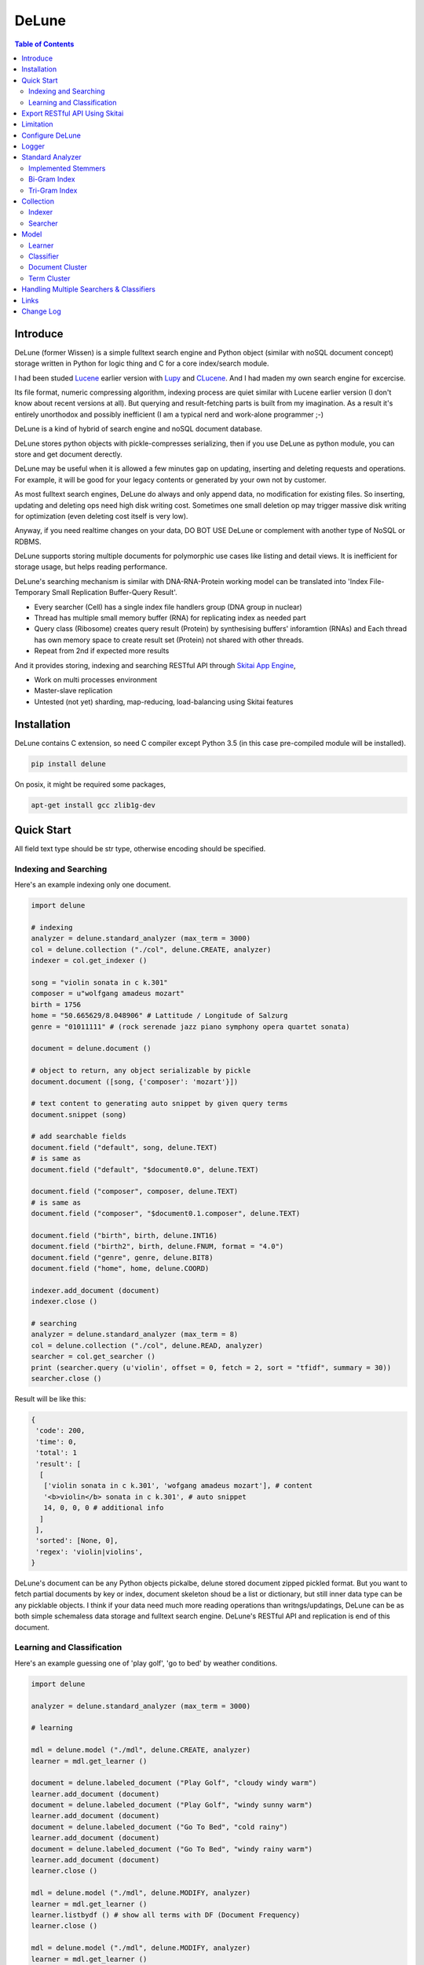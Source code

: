 ========
DeLune
========

.. contents:: Table of Contents


Introduce
============

DeLune (former Wissen) is a simple fulltext search engine and Python object (similar with noSQL document concept) storage written in Python for logic thing and C for a core index/search module.

I had been studed Lucene_ earlier version with Lupy_ and CLucene_. And I had maden my own search engine for excercise.

Its file format, numeric compressing algorithm, indexing process are quiet similar with Lucene earlier version (I don't know about recent versions at all). But querying and result-fetching parts is built from my imagination. As a result it's entirely unorthodox and possibly inefficient (I am a typical nerd and work-alone programmer ;-)

DeLune is a kind of hybrid of search engine and noSQL document database. 

DeLune stores python objects with pickle-compresses serializing, then if you use DeLune as python module, you can store and get document derectly.

DeLune may be useful when it is allowed a few minutes gap on updating, inserting and deleting requests and operations. For example, it will be good for your legacy contents or generated by your own not by customer. 

As most fulltext search engines, DeLune do always and only append data, no modification for existing files. So inserting, updating and deleting ops need high disk writing cost. Sometimes one small deletion op may trigger massive disk writing for optimization (even deleting cost itself is very low).

Anyway, if you need realtime changes on your data, DO BOT USE DeLune or complement with another type of NoSQL or RDBMS.

DeLune supports storing multiple documents for polymorphic use cases like listing and detail views. It is inefficient for storage usage, but helps reading performance.

DeLune's searching mechanism is similar with DNA-RNA-Protein working model can be translated into 'Index File-Temporary Small Replication Buffer-Query Result'.

* Every searcher (Cell) has a single index file handlers group (DNA group in nuclear)
* Thread has multiple small memory buffer (RNA) for replicating index as needed part
* Query class (Ribosome) creates query result (Protein) by synthesising buffers' inforamtion (RNAs) and Each thread has own memory space to create result set (Protein) not shared with other threads.
* Repeat from 2nd if expected more results

And it provides storing, indexing and searching RESTful API through `Skitai App Engine`_,

* Work on multi processes environment
* Master-slave replication
* Untested (not yet) sharding, map-reducing, load-balancing using Skitai features

.. _Lucene: https://lucene.apache.org/core/
.. _Lupy: https://pypi.python.org/pypi/Lupy
.. _CLucene: http://clucene.sourceforge.net/


Installation
=============

DeLune contains C extension, so need C compiler except Python 3.5 (in this case pre-compiled module will be installed).
 
.. code:: bash

  pip install delune

On posix, it might be required some packages,

.. code:: bash
    
  apt-get install gcc zlib1g-dev


Quick Start
============

All field text type should be str type, otherwise encoding should be specified.

Indexing and Searching
-------------------------

Here's an example indexing only one document.

.. code:: python

  import delune
  
  # indexing
  analyzer = delune.standard_analyzer (max_term = 3000)
  col = delune.collection ("./col", delune.CREATE, analyzer)
  indexer = col.get_indexer ()
  
  song = "violin sonata in c k.301"
  composer = u"wolfgang amadeus mozart"
  birth = 1756
  home = "50.665629/8.048906" # Lattitude / Longitude of Salzurg
  genre = "01011111" # (rock serenade jazz piano symphony opera quartet sonata)
  
  document = delune.document ()
  
  # object to return, any object serializable by pickle
  document.document ([song, {'composer': 'mozart'}])
  
  # text content to generating auto snippet by given query terms
  document.snippet (song)
  
  # add searchable fields
  document.field ("default", song, delune.TEXT)
  # is same as
  document.field ("default", "$document0.0", delune.TEXT)
  
  document.field ("composer", composer, delune.TEXT)
  # is same as
  document.field ("composer", "$document0.1.composer", delune.TEXT)
  
  document.field ("birth", birth, delune.INT16)
  document.field ("birth2", birth, delune.FNUM, format = "4.0")
  document.field ("genre", genre, delune.BIT8)
  document.field ("home", home, delune.COORD)
  
  indexer.add_document (document)
  indexer.close ()
  
  # searching
  analyzer = delune.standard_analyzer (max_term = 8)
  col = delune.collection ("./col", delune.READ, analyzer)
  searcher = col.get_searcher ()
  print (searcher.query (u'violin', offset = 0, fetch = 2, sort = "tfidf", summary = 30))
  searcher.close ()
  

Result will be like this:

.. code:: python
  
  {
   'code': 200, 
   'time': 0, 
   'total': 1
   'result': [
    [
     ['violin sonata in c k.301', 'wofgang amadeus mozart'], # content
     '<b>violin</b> sonata in c k.301', # auto snippet
     14, 0, 0, 0 # additional info
    ]
   ],   
   'sorted': [None, 0], 
   'regex': 'violin|violins',   
  }

DeLune's document can be any Python objects pickalbe, delune stored document zipped pickled format. But you want to fetch partial documents by key or index, document skeleton shoud be a list or dictionary, but still inner data type can be any picklable objects. I think if your data need much more reading operations than writngs/updatings, DeLune can be as both simple schemaless data storage and fulltext search engine. DeLune's RESTful API and replication is end of this document.

Learning and Classification
---------------------------

Here's an example guessing one of 'play golf', 'go to bed' by weather conditions.

.. code:: python

   import delune
   
   analyzer = delune.standard_analyzer (max_term = 3000)
   
   # learning
   
   mdl = delune.model ("./mdl", delune.CREATE, analyzer)
   learner = mdl.get_learner ()
   
   document = delune.labeled_document ("Play Golf", "cloudy windy warm")
   learner.add_document (document)  
   document = delune.labeled_document ("Play Golf", "windy sunny warm")
   learner.add_document (document)  
   document = delune.labeled_document ("Go To Bed", "cold rainy")
   learner.add_document (document)  
   document = delune.labeled_document ("Go To Bed", "windy rainy warm")
   learner.add_document (document)   
   learner.close ()
   
   mdl = delune.model ("./mdl", delune.MODIFY, analyzer)
   learner = mdl.get_learner ()
   learner.listbydf () # show all terms with DF (Document Frequency)
   learner.close ()
   
   mdl = delune.model ("./mdl", delune.MODIFY, analyzer)
   learner = mdl.get_learner ()
   learner.build (dfmin = 2) # build corpus DF >= 2
   learner.close ()
   
   mdl = delune.model ("./mdl", delune.MODIFY, analyzer)
   learner = mdl.get_learner ()
   learner.train (
     cl_for = delune.ALL, # for which classifier
     selector = delune.CHI2, # feature selecting method
     select = 0.99, # how many features?
     orderby = delune.MAX, # feature ranking by what?
     dfmin = 2 # exclude DF < 2
   )
   learner.close ()
   
   
   # gusessing
   
   mdl = delune.model ("./mdl", delune.READ, analyzer)
   classifier = mdl.get_classifier ()
   print classifier.guess ("rainy cold", cl = delune.NAIVEBAYES)
   print classifier.guess ("rainy cold", cl = delune.FEATUREVOTE)
   print classifier.guess ("rainy cold", cl = delune.TFIDF)
   print classifier.guess ("rainy cold", cl = delune.SIMILARITY)
   print classifier.guess ("rainy cold", cl = delune.ROCCHIO)
   print classifier.guess ("rainy cold", cl = delune.MULTIPATH)
   print classifier.guess ("rainy cold", cl = delune.META)
   classifier.close ()
   

Result will be like this:

.. code:: python

  {
    'code': 200, 
    'total': 1, 
    'time': 5,
    'result': [('Go To Bed', 1.0)],
    'classifier': 'meta'  
  }


Export RESTful API Using Skitai
==================================

**New in version 0.12.14**

You can use RESTful API with `Skitai App Engine`_.

First of all, you need to install skitai by,

.. code:: bash

  pip3 install -U skitai

Then copy and save below code to app.py.

.. code:: python
  
  import os
  import delune
  import skitai  
  
  if __name__ == "__main__":
    pref = skitai.pref ()
    pref.use_reloader = 1
    pref.debug = 1
    
    config = pref.config
    config.sched = "0/5 * * * *"  
    config.local = "http://127.0.0.1:5000/v1"
    
    config.remote = os.environ.get ("DELUNE_ORIGIN")
    config.enable_mirror = False
    
    config.resource_dir = skitai.joinpath ('resources')
    config.enable_index = True
    
    config.logpath = None
    skitai.trackers ('delune:collection')
    skitai.mount ("/v1", delune, "app", pref)
    skitai.run (  
      workers = 2,
      threads = 4,
      port = 5000      
    )

This app run indexing job for every 5 minutes at backgound.

If you want read-only replica, set origin server at your account environement,

.. code:: bash  

  export DELUNE_ORIGIN=http://192.168.1.200:5000/v1

All collections will be replicated from http://192.168.1.200:5000/v1 API for every 5 minutes.

Then run app.

.. code:: bash

  python app.py -v

Here's example of client side indexing script using API.

.. code:: python

  colopt = {
    'version': 1,
    'data_dir': [
    	'models/0/books',
    	'models/1/books',
    	'models/2/books'
    ],
    'analyzer': {
    	"ngram": 0,
    	"stem_level": 1,						
    	"strip_html": 0,
    	"make_lower_case": 1		
    },
    'indexer': {
    	'force_merge': 0,
    	'max_memory': 10000000,
    	'max_segments': 10,
    	'lazy_merge': (0.3, 1),
    },	
    'searcher': {
      'max_result': 2000,
      'num_query_cache': 200
    }
  }	
  
  import requests    
  session = requests.Session ()
  
  # check current collections
  r = session.get ('http://127.0.0.1:5000/v1/').json ()
  if 'books' not in r ["collections"]:  
    # collections dose not exist, then create
    session.post ('http://127.0.0.1:5000/v1/books', colopt)
  
  dbc = db.connect (...)
  cursor = dbc.curosr ()
  cursor.execute (...)
  
  numdoc = 0
  while 1:
    row = cursor.fetchone ()
    if not row: break
    doc = delune.document (row._id)
    doc.document ({"author": row.author, "title": row.title , "abstract": row.abstract})
    doc.snippet (row.abstract)
    doc.field ('default', "%s %s" % (row.title, row.abstract), delune.TEXT, 'en')
    doc.field ('title', row.title, delune.TEXT, 'en')
    doc.field ('author', row.author, delune.STRING)
    doc.field ('isbn', row.isbn, delune.STRING)
    doc.field ('year', row.year, delune.INT16) 
       
    session.post ('http://127.0.0.1:5000/v1/books/documents', doc.as_json ())
    numdoc += 1
    if numdoc % 1000:
    	session.get ('http://127.0.0.1:5000/v1/books/commit')
  
  cursor.close ()
  dbc.close ()

doc.document (object) is set return document object and it can be multiple and you can select 1 of these by parameter.

.. code:: python

  session.get (
    'http://127.0.0.1:5000/v1/books/search?"
    "q=title:book"
    "&nthdoc=1"
   )

That will be useful, returning various document formats for search view or detail view.

All APIs are:

.. code:: python
  
  # add new collection with options
  session.post ('http://127.0.0.1:5000/v1", colopt)  
  # get collection status and options
  session.get ('http://127.0.0.1:5000/v1/books")  
  # modify collection options
  session.patch ('http://127.0.0.1:5000/v1/books", colopt)  
  # remove collection but preserve all index files
  session.remove ('http://127.0.0.1:5000/v1/books")
  # remove collection with all index files
  session.remove ('http://127.0.0.1:5000/v1/books?side_effect=data")
  # undo remove collection with all index files
  session.get ('http://127.0.0.1:5000/v1/books?side_effet=undo")  
  
  # get collection locks
  session.get ('http://127.0.0.1:5000/v1/books/locks")  
  # create 'custom' lock
  session.post ('http://127.0.0.1:5000/v1/books/locks/custom")  
  # delete 'custom' lock
  session.delete ('http://127.0.0.1:5000/v1/books/locks/custom")
  
  # add new document
  session.post (
    'http://127.0.0.1:5000/v1/books/documents", 
    doc.as_json ()
  )
  # modify document
  session.patch (
    'http://127.0.0.1:5000/v1/books/documents/" + row._id, 
    doc.as_json ()
  )
  # delete document by document_id
  session.delete ('http://127.0.0.1:5000/v1/books/documents/" + row._id)
  
  # truncate all documents from collection
  session.delete ('http://127.0.0.1:5000/v1/books/documents?truncate_confirm=books')
  
  # search
  session.get (
    'http://127.0.0.1:5000/v1/books/search?"
    "q=title:book"    
    "&offset=0"
    "&limit=10"
    "&snippet=30" # number of desire snippet words
    "&lang=en" # number of desire snippet words
    "&partial=author,title" # fetch partial elements of document
    "&nthdoc=0" # get nth document stored
  )
  # guess
  session.get (
    'http://127.0.0.1:5000/v1/books/guess?"
    "q=title:book"
    "clf=naivenayes" # classifier
    "top=1" # number of top scored result
    "lang=en"
  )
  # delete documents by search
  session.delete ('http://127.0.0.1:5000/v1/books/search?q=title:book")
  
  # commit document queue
  session.get ('http://127.0.0.1:5000/v1/books/commit')
  # remove document queue
  session.get ('http://127.0.0.1:5000/v1/books/rollback')  

Note: DeLune doesn't check uniqueness of document ID, it means if you post multiple documents with same document ID, delune will index all of them with regardless document ID. If you want to keep uniqueness, you SHOULD use 'patch' method NOT 'post'.
  
For more detail about API, see `app.py`_.
     
.. _`Skitai App Engine`: https://pypi.python.org/pypi/skitai
.. _`app.py`: https://gitlab.com/hansroh/delune/blob/master/delune/export/skitai/app.py


Limitation
==============

Before you test DeLune, you should know some limitation.

- DeLune search cannot sort by string type field, but can by int/bit/coord types and TFIDF ranking. 

- DeLune classification doesn't have purpose for accuracy but realtime (means within 1 second) guessing performance. So I used relatvely simple and fast classification algorithms. If you need accuracy, it's not fit to you.


Configure DeLune
==================

When indexing/learing it's not necessory to configure, but searching/guessing it should be configure. The reason why DeLune allocates memory per thread for searching and classifying on initializing.

.. code:: python

  delune.configure (
    numthread, 
    logger, 
    io_buf_size = 4096, 
    mem_limit = 256
  )

 
- numthread: number of threads which access to DeLune collections and models. if set to 8, you can open multiple collections (or models) and access with 8 threads. If 9th thread try to access to delune, it will raise error

- logger: *see next chapter*

- io_buf_size = 4096: Bytes size of flash buffer for repliacting index files

- mem_limit = 256: Memory limit per a thread, but it's not absolute. It can be over during calculation if need, but when calcuation has been finished, would return memory ASAP.


Finally when your app is terminated, call shutdown.

.. code:: python

  delune.shutdown ()
  

Logger
========

.. code:: python

  from delune.lib import logger
  
  logger.screen_logger ()
  
  # it will create file '/var/log.delune.log', and rotated by daily base
  logger.rotate_logger ("/var/log", "delune", "daily")
  

Standard Analyzer
====================

Analyzer is needed by TEXT, TERM types.

Basic Usage is:

.. code:: python

  analyzer = delune.standard_analyzer (
    max_term = 8, 
    numthread = 1,
    ngram = True or False,
    stem_level = 0, 1 or 2 (2 is only applied to English Language),
    make_lower_case = True or False,
    stopwords_case_sensitive = True or False,
    ngram_no_space = True or False,
    strip_html = True or False,  
    contains_alpha_only = True or False,  
    stopwords = [word,...]
  )

- stem_level: 0 and 1, especially 'en' language has level 2 for hard stemming

- make_lower_case: make lower case for every text

- stopwords_case_sensitive: it will work if make_lower_case is False

- ngram_no_space: if False, '泣斬 馬謖' will be tokenized to _泣, 泣斬, 斬\_, _馬, 馬謖, 謖\_. But if True, addtional bi-gram 斬馬 will be created between 斬\_ and _馬.

- strip_html

- contains_alpha_only: remove term which doesn't contain alphabet, this option is useful for full-text training in some cases

- stopwords: DeLune has only English stopwords list, You can use change custom stopwords. Stopwords sould be unicode or utf8 encoded bytes

DeLune has some kind of stemmers and n-gram methods for international languages and can use them by this way:

.. code:: python

  analyzer = standard_analyzer (ngram = True, stem_level = 1)
  col = delune.collection ("./col", delune.CREATE, analyzer)
  indexer = col.get_indexer ()
  document.field ("default", song, delune.TEXT, lang = "en")


Implemented Stemmers
---------------------

Except English stemmer, all stemmers can be obtained at `IR Multilingual Resources at UniNE`__.

  - ar: Arabic
  - de: German
  - en: English
  - es: Spanish
  - fi: Finnish
  - fr: French
  - hu: Hungarian
  - it: Italian
  - pt: Portuguese
  - sv: Swedish
 
.. __: http://members.unine.ch/jacques.savoy/clef/index.html


Bi-Gram Index
----------------

If ngram is set to True, these languages will be indexed with bi-gram.

  - cn: Chinese
  - ja: Japanese
  - ko: Korean

Also note that if word contains only alphabet, will be used English stemmer.


Tri-Gram Index
---------------

The other languages will be used English stemmer if all spell is Alphabet. And if ngram is set to True, will be indexed with tri-gram if word has multibytes.

**Methods Spec**

  - analyzer.index (document, lang)
  - analyzer.freq (document, lang)
  - analyzer.stem (document, lang)
  - analyzer.count_stopwords (document, lang)


Collection
==================

Collection manages index files, segments and properties.

.. code:: python

  col = delune.collection (
    indexdir = [dirs], 
    mode = [ CREATE | READ | APPEND ], 
    analyzer = None,
    logger = None 
  )

- indexdir: path or list of path for using multiple disks efficiently
- mode
- analyzer
- logger: # if logger configured by delune.configure, it's not necessary

Collection has 2 major class: indexer and searcher.



Indexer
---------

For searching documents, it's necessary to indexing text to build Inverted Index for fast term query. 

.. code:: python

  indexer = col.get_indexer (
    max_segments = int,
    force_merge = True or False,
    max_memory = 10000000 (10Mb),
    optimize = True or False
  )

- max_segments: maximum number of segments of index, if it's over, segments will be merged. also note during indexing, segments will be created 3 times of max_segments and when called index.close (), automatically try to merge until segemtns is proper numbers

- force_merge: When called index.close (), forcely try to merge to a single segment. But it's failed if too big index - on 32bit OS > 2GB, 64bit > 10 GB

- max_memory: if it's over, created new segment on indexing

- optimize: When called index.close (), segments will be merged by optimal number as possible


For add docuemtn to indexer, create document object:

.. code:: python

  document = delune.document ()     

DeLune handle 3 objects as completly different objects between no relationship

- returning content
- snippet generating field
- searcherble fields


**Returning Content**

DeLune serialize returning contents by pickle, so you can set any objects pickle serializable.

.. code:: python

  document.document ({"userid": "hansroh", "preference": {"notification": "email", ...}})
  
  or 
  
  document.document ([32768, "This is smaple ..."])


**Snippet Generating Field**  

This field should be unicode/utf8 encoded bytes.

.. code:: python

  document.snippet ("This is sample...")


**Searchable Fields**

document also recieve searchable fields:

.. code:: python

  document.field (name, value, ftype = delune.TEXT, lang = "un", encoding = None)
  
  document.field ("default", "violin sonata in c k.301", delune.TEXT, "en")
  document.field ("composer", "wolfgang amadeus mozart", delune.TEXT, "en")
  document.field ("lastname", "mozart", delune.STRING)
  document.field ("birth", 1756, delune.INT16)
  document.field ("genre", "01011111", delune.BIT8)
  document.field ("home", "50.665629/8.048906", delune.COORD6)
  
  
- name: if 'default', this field will be searched by simple string, or use 'name:query_text'
- value: unicode/utf8 encode text, or should give encoding arg.
- ftype: *see below*
- encoding: give like 'iso8859-1' if value is not unicode/utf8
- lang: language code for standard_analyzer, "un" (unknown) is default
  
Avalible Field types are:

  - TEXT: analyzable full-text, result-not-sortable
  
  - TERM: analyzable full-text but position data will not be indexed as result can't search phrase, result-not-sortable
  
  - STRING: exactly string match like nation codes, result-not-sortable
  
  - LIST: comma seperated STRING, result-not-sortable
  
  - FNUM: foramted number, value should be int or float and format parameter required, format is "digit.digit" that number of digit interger part with zero leading, and number of float part length. It make possible to search range efficiently.
  
  - COORDn, n=4,6,8 decimal precision: comma seperated string 'latitude,longititude', latitude and longititude sould be float type range -90 ~ 90, -180 ~ 180. n is precision of coordinates. n=4 is 10m radius precision, 6 is 1m and 8 is 10cm. result-sortable
  
  - BITn, n=8,16,24,32,40,48,56,64: bitwise operation, bit makred string required by n, result-sortable
  
  - INTn, n=8,16,24,32,40,48,56,64: range, int required, result-sortable

Note1: You make sure COORD, INT and BIT fields are at every documents even they havn't got a value, because these types are depend on document indexed sequence ID. If they have't a value, please set value to None NOT omit fields.

Note2: FNUM 100.12345 with format="5.3" is interanlly converted into "00100.123" and negative value will be -00100.123 and MAKE SURE your values are within -99999.999 and 99999.999.
  
Repeat add_document as you need and close indexer.

.. code:: python

  for ...:  
    document = delune.document ()
    ...
    indexer.add_document (document) 
    indexer.close ()  

If searchers using this collection runs with another process or thread, searcher automatically reloaded within a few seconds for applying changed index.


Searcher
---------

For running searcher, you should delune.configure () first and creat searcher.

.. code:: python
  
  searcher = col.get_searcher (
    max_result = 2000,
    num_query_cache = 200
  ) 
  
- max_result: max returned number of searching results. default 2000, if set to 0, unlimited results

- num_query_cache: default is 200, if over 200, removed by access time old


Query is simple:

.. code:: python

  searcher.query (
    qs, 
    offset = 0, 
    fetch = 10, 
    sort = "tfidf", 
    summary = 30, 
    lang = "un"
  )
  
- qs: string (unicode) or utf8 encoded bytes. for detail query syntax, see below
- offset: return start position of result records
- fetch: number of records from offset
- sort: "(+-)tfidf" or "(+-)field name", field name should be int/bit type, and '-' means descending (high score/value first) and default if not specified. if sort is "", records order is reversed indexing order
- summary: number of terms for snippet
- lang: default is "un" (unknown)


For deleting indexed document:

.. code:: python

  searcher.delete (qs)

All documents will be deleted immediatly. And if searchers using this collection run with another process or thread, theses searchers automatically reloaded within a few seconds.

Finally, close searcher.

.. code:: python

  searcher.close ()


**Query Syntax**

  - violin composer:mozart birth:1700~1800 
  
    search 'violin' in default field, 'mozart' in composer field and search range between 1700, 1800 in birth field
    
  - violin allcomposer:wolfgang mozart
  
    search 'violin' in default field and any terms after allcomposer will be searched in composer field
   
  - violin -sonata birth2:1700~1800
    
    birth2 is between '1700' and '1800'
      
  - violin -sonata birth:~1800
  
    not contain sonata in default field
  
  - violin -composer:mozart
  
    not contain mozart in composer field
  
  - violin or piano genre:00001101/all
  
    matched all 5, 6 and 8th bits are 1. also /any or /none is available  
    
  - violin or ((piano composer:mozart) genre:00001101/any)
  
    support unlimited priority '()' and 'or' operators
  
  - (violin or ((allcomposer:mozart wolfgang) -amadeus)) sonata (genre:00001101/none home:50.6656,8.0489~10000)
  
    search home location coordinate (50.6656, 8.0489) within 10 Km
  
  - "violin sonata" genre:00001101/none home:50.6656/8.0489~10
  
    search exaclt phrase "violin sonata"
  
  - "violin^3 piano" -composer:"ludwig van beethoven"

    search loose phrase "violin sonata" within 3 terms

    
Model
=============

Model manages index, train files, segments and properties.

.. code:: python

  mdl = delune.model (
    indexdir = [dirs],
    mode = [ CREATE | READ | MODIFY | APPEND ], 
    analyzer = None, 
    logger = None
  )


Learner
---------

For building model, on DeLune, there're 3 steps need.

- Step I. Index documents to learn
- Step II. Build Corpus
- Step III. Selecting features and save trained model

**Step I. Index documents** 

Learner use delune.labeled_document, not delune.document. And can additional searchable fields if you need. Label is name of category.

.. code:: python
  
  learner = mdl.get_learner ()
  for label, document in trainset:
  
    labeled_document = delune.labeled_document (label, document)	  	      
    # addtional searcherble fields if you need
    labeled_document.field (name, value, ftype = TEXT, lang = "un", encoding = None)    
    learner.add_document (labeled_document)
	  	  
  learner.close ()


**Step II. Building Corpus** 

Document Frequency (DF) is one of major factor of classifier. Low DF is important to searching but not to classifier. One of importance part of learning is selecting valuable terms, but so low DF terms is not very helpful for classifying new document because new document has also low probablity of appearance.

So for learnig/classification efficient, it's useful to eliminate too low and too high DF terms. For example, Let's assume you index 30,000 web pages for learing and there're about 100,000 terms. If you build corpus with all terms, it takes so long time for learing. But if you remove DF < 10 and DF > 7000 terms, 75% - 80% of all terms will be removed.

.. code:: python  
  
  # reopen model with MODIFY
  mdl = delune.model (indexdir, MODIFY)
  learner = mdl.get_learner ()
  
  # show terms order by DF for examin
  learner.listbydf (dfmin = 10, dfmax = 7000)
  
  # build corpus and save
  learner.build (dfmin = 10, dfmax = 7000)
  
As a result, corpus built with about 25,000 terms. It will take time by number of terms.


**Step III. Feature Selecting and Saving Model** 

Features means most valuable terms to classify new documents. It is important understanding many/few features is not good for best result. It maybe most important to select good features for classification.

For example of my URL classification into 2 classes works show below results. Classifier is NAIVEBAYES, selector is GSS and min DF is 2. Train set is 20,000, test set is 2,000.

  - features 3,000 => 82.9% matched, 73 documents is unclassified
  - features 2,000 => 82.9% matched, 73 documents is unclassified
  - features 1,500 => 83.4% matched, 75 documents is unclassified
  - features 1,000 => 83.6% matched, 79 documents is unclassified
  - features   500 => 83.1% matched, 86 documents is unclassified
  - features   200 => 81.1% matched, 108 documents is unclassified
  - features   50 => 76.0% matched, 155 documents is unclassified
  - features   10 => 58.7% matched, 326 documents is unclassified

As results show us that over 2,000 snd under 1,000 features will be unchanged or degraded for classification quality. Also to the most classifiers, too few features increase unclassified ratio but especially to NAIVEBAYES, too many features will increase unclassified ratio cause of its calculating way.

.. code:: python  
  
  mdl = delune.model (indexdir, MODIFY)
  learner = mdl.get_learner ()
  
  learner.train (
    cl_for = [
      ALL (default) | NAIVEBAYES | FEATUREVOTE | 
      TFIDF | SIMILARITY | ROCCHIO | MULTIPATH
    ],
    select = number of features if value is > 1 or ratio,
    selector = [
      CHI2 | GSS | DF | NGL | MI | TFIDF | IG | OR | 
      OR4P | RS | LOR | COS | PPHI | YULE | RMI
    ],
    orderby = [SUM | MAX | AVG],
    dfmin = 0, 
    dfmax = 0
  )
  learner.close ()
  
- cl_for: train for which classifier, if not specified this features used default for every classifiers haven't own feature set. So train () can be called repeatly for each classifiers

- select: number of features if value is > 1 or ratio to all terms. Generally it might be not over 7,000 features for classifying web pages or news articles into 20 classes.

- selector: mathemetical term scoring alorithm to selecting features considering relation between term and term / term and label. Also DF, and term frequency (TF) etc.

- orderby: final scoring method. one of sum, max, average value

- dfmin, dfmax: In spite of it had been already removed by build(), it can be also additional removed for optimal result for specific classifier


If you remove training data for specific classifier,

.. code:: python  
  
  mdl = delune.model (indexdir, MODIFY)
  learner = mdl.get_learner ()
  
  learner.untrain (cl_for)
  learner.close ()


**Finding Best Training Options**

Generally, differnce attibutes of data set, it hard to say which options are best. It is stongly necessary number of times repeating process between train () and guess () for best result and that's not easy process.

- index ()
- build ()
- train (initial options)
- measure results with guess ()
- append additional documents, build () if need
- train (another options)
- measure results again with guess ()
- ...
- find best optiaml training options with your data set

For getting result accuracy, your pre-requisite data should be splitted into train set for tran () and test set for guess () to measure like `precision and recall`_.

For example, there were 27,000 web pages to training set and 2,700 test set for classifying to spam page or not. Total indexed terms are 199,183 and I eliminated 94% terms by DF < 30 or DF > 7000 and remains only 10,221 terms.

- F: selected features by OR(Odds Ratio) MAX
- NB: NAIVEBAYES, RO: ROCCHIO
- Numbers means: Matched % Ratio Excluding Unclassified (Unclassified Documents)

  - F 7,000: NB 97.2 (1,100), RO 95.4 (50)
  - F 5,000: NB 97.4 (493), RO 94.8 (69) 
  - F 4,000: NB 96.6 (282), RO 91.6 (96)
  - F 3,000: NB 93.2 (214), RO 86.2 (151)
  - F 2,000: NB 89.4 (293), RO 80.1 (281)

Which do you choice? In my case, I choose F 5,000 with ROCCHIO cause of low unclassified ratio. But if speed was more important I might choice F 3,000 with NAIVEBAYES.

Anyway everything is done, and if you has been found optimal parameters, you can optimize classifier model.

.. code:: python

  mdl = delune.model (indexdir, delune.MODIFY, an)
  learner = mdl.get_learner ()
  learner.optimize ()
  learner.close ()

Note that once called optimize (),

- you cannot add additional training documents
- you cannot rebuild corpus by calling build () again
- but you can still call train () any time

The reason why when low/high DF terms are eliminated by optimize (), related index files will be also shrinked unrecoverably for performance. Then if these works are needed, you should do from step I again.

If you don't do optimize it make SIMILARITY and ROCCHIO classifiers inefficient (also it will be NOT influence to NAIVEBAYES, TFDIF, FEATUREVOTE classifiers). But you think it's more important retraining regulary rather than speed performance, you should not optimize.

.. _`precision and recall`: https://en.wikipedia.org/wiki/Precision_and_recall


**Feature Selecting Methods**

  - CHI2 = Chi Square Statistic
  - GSS = GSS Coefficient 
  - DF = Document Frequency
  - CF = Category Frequency
  - NGL = NGL
  - MI = Mutual Information
  - TFIDF = Term Frequecy - Inverted Document Frequency
  - IG = Information Gain
  - OR = Odds Ratio
  - OR4P = Kind of Odds Ratio(? can't remember)
  - RS = Relevancy Score
  - LOR = Log Odds Ratio
  - COS = Cosine Similarity 
  - PPHI = Pearson's PHI
  - YULE = Yule
  - RMI = Residual Mutual Information
  
I personally prefer OR, IG and GSS selectors with MAX method.


Classifier
------------
  
Finally,

.. code:: python  
  
  classifier = mdl.get_classifier ()
  classifier.quess (
    qs, 
    lang = "un", 
    cl = [ 
      NAIVEBAYES (Default) | FEATUREVOTE | ROCCHIO | 
      TFIDF | SIMILARITY | META | MULTIPATH
    ],
    top = 0,
    cond = ""
  )
  
  classifier.cluster (
    qs, 
    lang = "un"    
  )
  
  classifier.close ()
  
- qs: full text stream to classify

- lang

- cl: which classifer, META is default

- top: how many high scored classified results, default is 0, means high scored result(s) only

- cond: conditional document selecting query. Some classifier execute calculating with lots of documents like ROCCHIO and SIMILARITY, so it's useful shrinking number of documents. This  only work when you put additional searchable fields using labeled_document.field (...).

**Implemented Classifiers**

  - NAIVEBAYES: Naive Bayes Probablility, default guessing
  - FEATUREVOTE: Feature Voting Classifier
  - ROCCHIO: Rocchio Classifier
  - TFIDF: Max TDIDF Score
  - SIMILARITY: Max Cosine Similarity
  - MULTIPATH: Experimental Multi Path Classifier, terms of classifying document will be clustered into multiple sets by co-word frequency before guessing
  - META: merging and decide with multiple results guessed by NAIVEBAYES, FEATUREVOTE, ROCCHIO Classifiers

If you need speed most of all, NAIVEBAYES is a good choice. NAIVEBAYES is an old theory but it still works with very high performance at both speed and accuracy if given proper training set.

More detail for each classifier alorithm, googling please.


**Optimizing Each Classifiers**

For give some detail options to a classifier you can use setopt (classfier, option name = option value,...).


.. code:: python  

  classifier = mdl.get_classifier ()
  classifier.setopt (delune.ROCCHIO, topdoc = 200)
  
SIMILARITY, ROCCHIO classifiers basically have to compare with entire indexed document documents, but DeLune can compare with selected documents by 'topdoc' option. These number of documents will be selected by high TFIDF score for classifying performance reason. Default topdoc value is 100. If you set to 0, DeLune will compare with all documents have one of features at least. But on my experience, there's no critical difference except speed performance.

Currently available options are:

* ALL

  - verbose = False

* ROCCHIO

  - topdoc = 100

* MULTIPATH

  + subcl = [ FEATUREVOTE (default) | NAIVEBAYES | ROCCHIO ]
  + scoreby = [ IG (default) | MI | OR | R ]
  + choiceby = [ AVG (default) | MIN ], when scorring between term and each terms in cluster, which do you want to use value
  + threshold = 1.0, float value for creating new cluster and this value is measured with Information Gain and value range is somewhat different by number of training documents.


Document Cluster
-----------------

TODO

.. code:: python  

  cluster = mdl.get_dcluster ()
  

Term Cluster
-------------

TODO

.. code:: python  

  cluster = mdl.get_tcluster ()
  
    

Handling Multiple Searchers & Classifiers
===========================================

In case of creating multiple searchers and classifers, delune.task might be useful.
Here's a script named 'config.py'

.. code:: python

  import delune
  from delune.lib import logger
  
  def start_delune (numthreads, logger):    
    delune.configure (numthreads, logger)
        
    analyzer = delune.standard_analyzer ()
    col = delune.collection ("./data1", delune.READ, analyzer)
    delune.assign ("data1", col.get_searcher (max_result = 2000))
    
    analyzer = delune.standard_analyzer (max_term = 1000, stem = 2)
    mdl = delune.model ("./data2", delune.READ, analyzer)
    delune.assign ("data2", mdl.get_classifier ())
  
The first argument of assign () is alias for searcher or classifier.

If you call config.start_delune () at any script, you can just import delune and use it at another python scripts.

.. code:: python

  import delune
  
  delune.query ("data1", "mozart sonatas")
  delune.guess ("data2", "mozart sonatas")
  
  # close and resign  
  delune.close ("data1")
  delune.resign ("data1")


At the end of you app, call delune.shutdown ()
  
.. code:: python

  import delune
  
  delune.shutdown ()


Links
======

- `GitLab Repository`_
- Bug Report: `GitLab issues`_

.. _`GitLab Repository`: https://gitlab.com/hansroh/delune
.. _`GitLab issues`: https://gitlab.com/hansroh/delune/issues



Change Log
============
  
  DeLune
  
  0.3 (Sep 15, 2017)
  
  - fix wildcard & range search
  - fix snippet thing
  - add stem API
  - add index field aliasing to document
  - add string range searching, add new field type: ZFn
  - add multiple documents storing feature. as a result, DeLune can read only for Wissen collections
  
  0.2 (Sep 14, 2017)
  
  - fix minor bugs
  
  0.1 (Sep 13, 2017)
  
  - change package name from Wissen to DeLune
  
  Wissen Period
  
  0.13
  
  - fix using lock
  - add truncate collection API
  - fix updating document
  - change replicating way to use sticky session connection with origin server
  - fix file creation mode on posix
  - fix using lock with multiple workers
  - change wissen.document method names
  - fix index queue file locking
  
  0.12 
  
  - add biword arg to standard_analyzer
  - change export package name from appack to package
  - add Skito-Saddle app
  - fix analyzer.count_stopwords return value
  - change development status to Alpha
  - add wissen.assign(alias, searcher/classifier) and query(alias), guess(alias)
  - fix threads count and memory allocation
  - add example for Skitai App Engine app to mannual
  
  0.11 
  
  - fix HTML strip and segment merging etc.
  - add MULTIPATH classifier
  - add learner.optimize ()
  - make learner.build & learner.train efficient
  
  0.10 - change version format, remove all str*_s ()
  
  0.9 - support Python 3.x

  0.8 - change license from BSD to GPL V3
